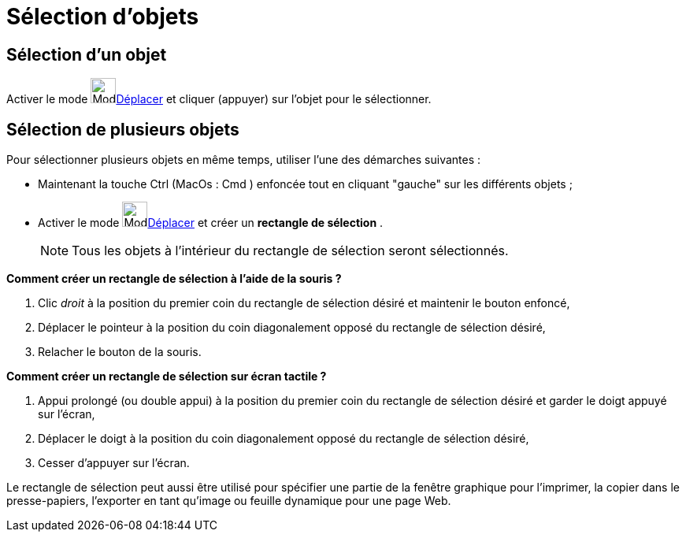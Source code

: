 = Sélection d'objets
:page-en: Selecting_objects
ifdef::env-github[:imagesdir: /fr/modules/ROOT/assets/images]

== Sélection d'un objet

Activer le mode image:32px-Mode_move.svg.png[Mode move.svg,width=32,height=32]xref:/tools/Déplacer.adoc[Déplacer] et
cliquer (appuyer) sur l'objet pour le sélectionner.

== Sélection de plusieurs objets

Pour sélectionner plusieurs objets en même temps, utiliser l'une des démarches suivantes :

* Maintenant la touche [.kcode]#Ctrl# (MacOs : [.kcode]#Cmd# ) enfoncée tout en cliquant "gauche" sur les différents
objets ;
* Activer le mode image:32px-Mode_move.svg.png[Mode move.svg,width=32,height=32]xref:/tools/Déplacer.adoc[Déplacer] et
créer un *rectangle de sélection* .
+
[NOTE]
====

Tous les objets à l'intérieur du rectangle de sélection seront sélectionnés.

====

*Comment créer un rectangle de sélection à l'aide de la souris ?*

. Clic _droit_ à la position du premier coin du rectangle de sélection désiré et maintenir le bouton enfoncé,
. Déplacer le pointeur à la position du coin diagonalement opposé du rectangle de sélection désiré,
. Relacher le bouton de la souris.

*Comment créer un rectangle de sélection sur écran tactile ?*

. Appui prolongé (ou double appui) à la position du premier coin du rectangle de sélection désiré et garder le doigt
appuyé sur l'écran,
. Déplacer le doigt à la position du coin diagonalement opposé du rectangle de sélection désiré,
. Cesser d'appuyer sur l'écran.

Le rectangle de sélection peut aussi être utilisé pour spécifier une partie de la fenêtre graphique pour l’imprimer, la
copier dans le presse-papiers, l’exporter en tant qu’image ou feuille dynamique pour une page Web.
